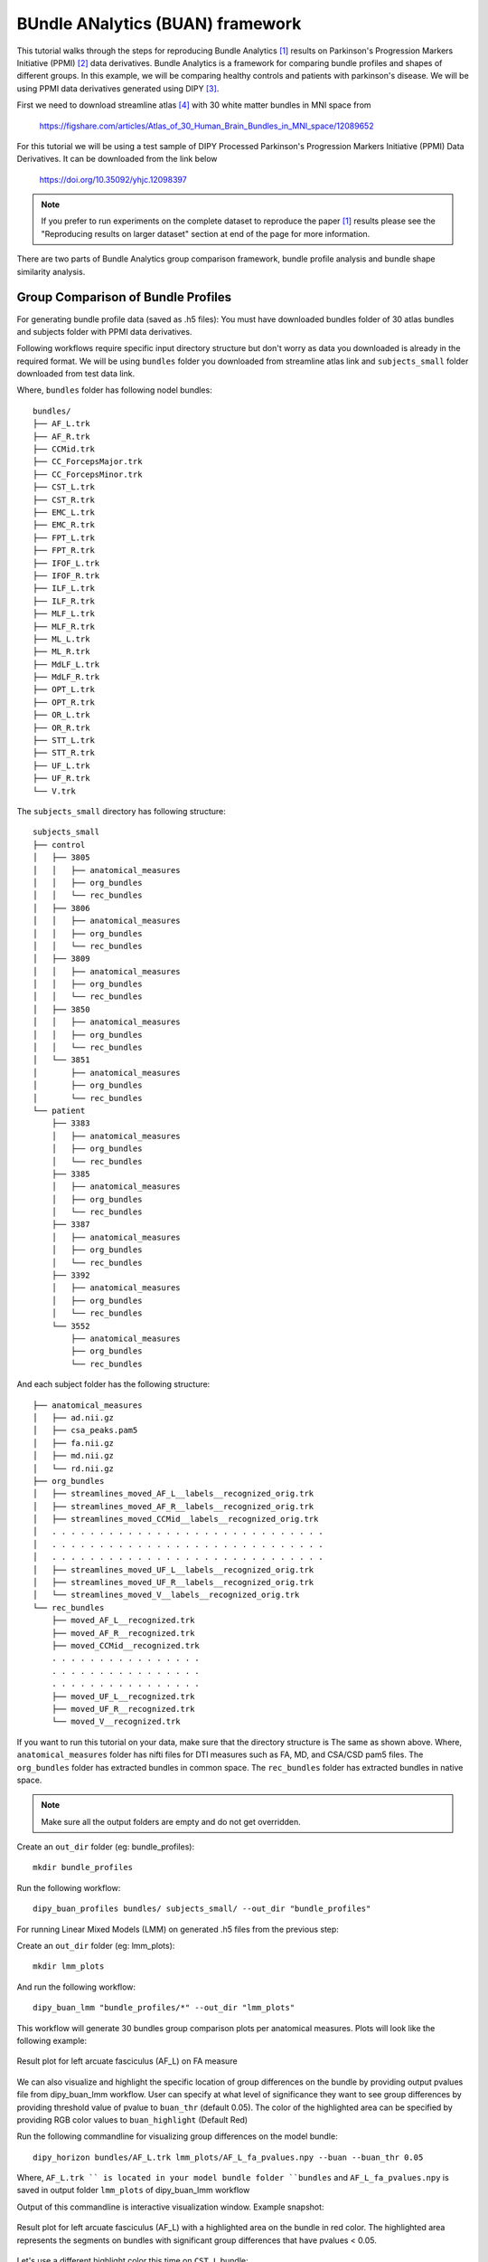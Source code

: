 .. _buan_flow:

=================================
BUndle ANalytics (BUAN) framework
=================================

This tutorial walks through the steps for reproducing Bundle Analytics [1]_
results on Parkinson's Progression Markers Initiative (PPMI) [2]_ data derivatives.
Bundle Analytics is a framework for comparing bundle profiles and shapes of
different groups. In this example, we will be comparing healthy controls and
patients with parkinson's disease. We will be using PPMI data derivatives generated
using DIPY [3]_.


First we need to download streamline atlas [4]_ with 30 white matter bundles
in MNI space from

    `<https://figshare.com/articles/Atlas_of_30_Human_Brain_Bundles_in_MNI_space/12089652>`_

For this tutorial we will be using a test sample of DIPY Processed Parkinson's
Progression Markers Initiative (PPMI) Data Derivatives. It can be downloaded
from the link below

     `<https://doi.org/10.35092/yhjc.12098397>`_

.. note::

    If you prefer to run experiments on the complete dataset to reproduce the paper [1]_
    results please see the "Reproducing results on larger dataset" section at end of
    the page for more information.

There are two parts of Bundle Analytics group comparison framework,
bundle profile analysis and bundle shape similarity analysis.

-----------------------------------
Group Comparison of Bundle Profiles
-----------------------------------

For generating bundle profile data (saved as .h5 files):
You must have downloaded bundles folder of 30 atlas bundles and subjects folder
with PPMI data derivatives.

Following workflows require specific input directory structure but don't worry
as data you downloaded is already in the required format. We will be using ``bundles``
folder you downloaded from streamline atlas link and ``subjects_small`` folder
downloaded from test data link.

Where, ``bundles`` folder has following nodel bundles::

    bundles/
    ├── AF_L.trk
    ├── AF_R.trk
    ├── CCMid.trk
    ├── CC_ForcepsMajor.trk
    ├── CC_ForcepsMinor.trk
    ├── CST_L.trk
    ├── CST_R.trk
    ├── EMC_L.trk
    ├── EMC_R.trk
    ├── FPT_L.trk
    ├── FPT_R.trk
    ├── IFOF_L.trk
    ├── IFOF_R.trk
    ├── ILF_L.trk
    ├── ILF_R.trk
    ├── MLF_L.trk
    ├── MLF_R.trk
    ├── ML_L.trk
    ├── ML_R.trk
    ├── MdLF_L.trk
    ├── MdLF_R.trk
    ├── OPT_L.trk
    ├── OPT_R.trk
    ├── OR_L.trk
    ├── OR_R.trk
    ├── STT_L.trk
    ├── STT_R.trk
    ├── UF_L.trk
    ├── UF_R.trk
    └── V.trk

The ``subjects_small`` directory has following structure::

    subjects_small
    ├── control
    │   ├── 3805
    │   │   ├── anatomical_measures
    │   │   ├── org_bundles
    │   │   └── rec_bundles
    │   ├── 3806
    │   │   ├── anatomical_measures
    │   │   ├── org_bundles
    │   │   └── rec_bundles
    │   ├── 3809
    │   │   ├── anatomical_measures
    │   │   ├── org_bundles
    │   │   └── rec_bundles
    │   ├── 3850
    │   │   ├── anatomical_measures
    │   │   ├── org_bundles
    │   │   └── rec_bundles
    │   └── 3851
    │       ├── anatomical_measures
    │       ├── org_bundles
    │       └── rec_bundles
    └── patient
        ├── 3383
        │   ├── anatomical_measures
        │   ├── org_bundles
        │   └── rec_bundles
        ├── 3385
        │   ├── anatomical_measures
        │   ├── org_bundles
        │   └── rec_bundles
        ├── 3387
        │   ├── anatomical_measures
        │   ├── org_bundles
        │   └── rec_bundles
        ├── 3392
        │   ├── anatomical_measures
        │   ├── org_bundles
        │   └── rec_bundles
        └── 3552
            ├── anatomical_measures
            ├── org_bundles
            └── rec_bundles

And each subject folder has the following structure::

    ├── anatomical_measures
    │   ├── ad.nii.gz
    │   ├── csa_peaks.pam5
    │   ├── fa.nii.gz
    │   ├── md.nii.gz
    │   └── rd.nii.gz
    ├── org_bundles
    │   ├── streamlines_moved_AF_L__labels__recognized_orig.trk
    │   ├── streamlines_moved_AF_R__labels__recognized_orig.trk
    │   ├── streamlines_moved_CCMid__labels__recognized_orig.trk
    │   . . . . . . . . . . . . . . . . . . . . . . . . . . . . .
    │   . . . . . . . . . . . . . . . . . . . . . . . . . . . . .
    │   . . . . . . . . . . . . . . . . . . . . . . . . . . . . .
    │   ├── streamlines_moved_UF_L__labels__recognized_orig.trk
    │   ├── streamlines_moved_UF_R__labels__recognized_orig.trk
    │   └── streamlines_moved_V__labels__recognized_orig.trk
    └── rec_bundles
        ├── moved_AF_L__recognized.trk
        ├── moved_AF_R__recognized.trk
        ├── moved_CCMid__recognized.trk
        . . . . . . . . . . . . . . . .
        . . . . . . . . . . . . . . . .
        . . . . . . . . . . . . . . . .
        ├── moved_UF_L__recognized.trk
        ├── moved_UF_R__recognized.trk
        └── moved_V__recognized.trk

If you want to run this tutorial on your data, make sure that the directory structure is
The same as shown above. Where, ``anatomical_measures`` folder has nifti files for DTI measures such as
FA, MD, and CSA/CSD pam5 files. The ``org_bundles`` folder has extracted bundles in common space.
The ``rec_bundles`` folder has extracted bundles in native space.

.. note::

    Make sure all the output folders are empty and do not get overridden.

Create an ``out_dir`` folder (eg: bundle_profiles)::

    mkdir bundle_profiles

Run the following workflow::

    dipy_buan_profiles bundles/ subjects_small/ --out_dir "bundle_profiles"


For running Linear Mixed Models (LMM) on generated .h5 files from the previous
step:

Create an ``out_dir`` folder (eg: lmm_plots)::

    mkdir lmm_plots

And run the following workflow::

    dipy_buan_lmm "bundle_profiles/*" --out_dir "lmm_plots"

This workflow will generate 30 bundles group comparison plots per anatomical measures.
Plots will look like the following example:

.. figure:: https://github.com/dipy/dipy_data/blob/master/AF_L_fa.png?raw=true
    :width: 70 %
    :alt: alternate text
    :align: center

    Result plot for left arcuate fasciculus (AF_L) on FA measure

We can also visualize and highlight the specific location of group differences on the bundle by providing
output pvalues file from dipy_buan_lmm workflow. User can specify at what level of
significance they want to see group differences by providing threshold value of pvalue to ``buan_thr`` (default 0.05).
The color of the highlighted area can be specified by providing RGB color values to ``buan_highlight`` (Default Red)

Run the following commandline for visualizing group differences on the model bundle::

    dipy_horizon bundles/AF_L.trk lmm_plots/AF_L_fa_pvalues.npy --buan --buan_thr 0.05

Where, ``AF_L.trk `` is located in your model bundle folder ``bundles`` and
``AF_L_fa_pvalues.npy`` is saved in output folder ``lmm_plots`` of dipy_buan_lmm workflow

Output of this commandline is interactive visualization window. Example snapshot:

.. figure:: https://github.com/dipy/dipy_data/blob/master/AF_L_highlighted.png?raw=true
    :width: 70 %
    :alt: alternate text
    :align: center

    Result plot for left arcuate fasciculus (AF_L) with a highlighted area on the bundle in red color.
    The highlighted area represents the segments on bundles with significant group differences
    that have pvalues < 0.05.

Let's use a different highlight color this time on ``CST_L`` bundle::

     dipy_horizon bundles/CST_L.trk lmm_plots/CST_L_fa_pvalues.npy --buan --buan_thr 0.05 --buan_highlight 1 1 0

.. figure:: https://github.com/dipy/dipy_data/blob/master/CST_L_highlighted.png?raw=true
    :width: 50 %
    :alt: alternate text
    :align: center

    Result plot for left corticospinal tract left (CST_L) with a highlighted area on the bundle
    in yellow color. The highlighted area represents the segments on bundles with significant
    group differences that have pvalues < 0.05.


-----------------------------------------------------------
Shape similarity of specific bundles across the populations
-----------------------------------------------------------

Create an ``out_dir`` folder (eg: sm_plots)::

    mkdir sm_plots

Run the following workflow::

    dipy_buan_shapes subjects_small/ --out_dir "sm_plots"

This workflow will generate 30 bundles shape similarity plots. Shape similarity
score ranges between 0-1, where 1 being highest similarity and 0 being lowest.
Plots will look like the following example:

.. figure:: https://github.com/dipy/dipy_data/blob/master/SM_moved_UF_R__recognized.png?raw=true
    :width: 50 %
    :alt: alternate text
    :align: center

    Result plot for right uncinate fasciculus (UF_R) for 10 subjects.
    First 5 subjects belong to the healthy control group and last 5 subjects belong to patient group.
    In the diagonal, we have shape similarity score of 1 as it is calculated between a bundle and itself.

--------------------------------------
Reproducing results on larger dataset:
--------------------------------------

Complete dataset of DIPY Processed Parkinson's Progression Markers Initiative (PPMI)
Data Derivatives can be downloaded from the link below:

     `<https://doi.org/10.35092/yhjc.12033390>`_

Please note this is a large data file and might take some time to run. If you
only want to test the workflows use the test sample data.

All steps will be the same as mentioned above except this time the data donwloaded
will have different folder name ``subjects`` instead of ``subjects_small``.

For more information about each command line, you can go to
`<https://github.com/dipy/dipy/blob/master/dipy/workflows/stats.py>`_

If you are using any of these commands do cite the relevant papers.

.. [1] Chandio, B.Q., Risacher, S.L., Pestilli, F., Bullock, D.,
    Yeh, FC., Koudoro, S., Rokem, A., Harezlak, J., and Garyfallidis, E.
    Bundle analytics, a computational framework for investigating the
    shapes and profiles of brain pathways across populations.
    Sci Rep 10, 17149 (2020)

.. [2] Marek, Kenneth and Jennings, Danna and Lasch, Shirley and Siderowf,
    Andrew and Tanner, Caroline and Simuni, Tanya and Coffey, Chris and Kieburtz,
    Karl and Flagg, Emily and Chowdhury, Sohini and others.
    The parkinson progression marker initiative (PPMI).
    Progress in neurobiology, 2011.

.. [3] Garyfallidis, E., M. Brett, B. Amirbekian, A. Rokem,
    S. Van Der Walt, M. Descoteaux, and I. Nimmo-Smith.
    "DIPY, a library for the analysis of diffusion MRI data".
    Frontiers in Neuroinformatics, 1-18, 2014.

.. [4] Yeh F.C., Panesar S., Fernandes D., Meola A., Yoshino M.,
    Fernandez-Miranda J.C., Vettel J.M., Verstynen T.
    Population-averaged atlas of the macroscale human structural
    connectome and its network topology.
    Neuroimage, 2018.





